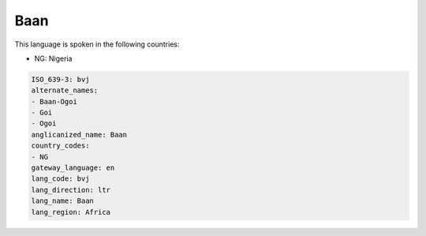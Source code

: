 .. _bvj:

Baan
====

This language is spoken in the following countries:

* NG: Nigeria

.. code-block:: yaml

    ISO_639-3: bvj
    alternate_names:
    - Baan-Ogoi
    - Goi
    - Ogoi
    anglicanized_name: Baan
    country_codes:
    - NG
    gateway_language: en
    lang_code: bvj
    lang_direction: ltr
    lang_name: Baan
    lang_region: Africa
    
